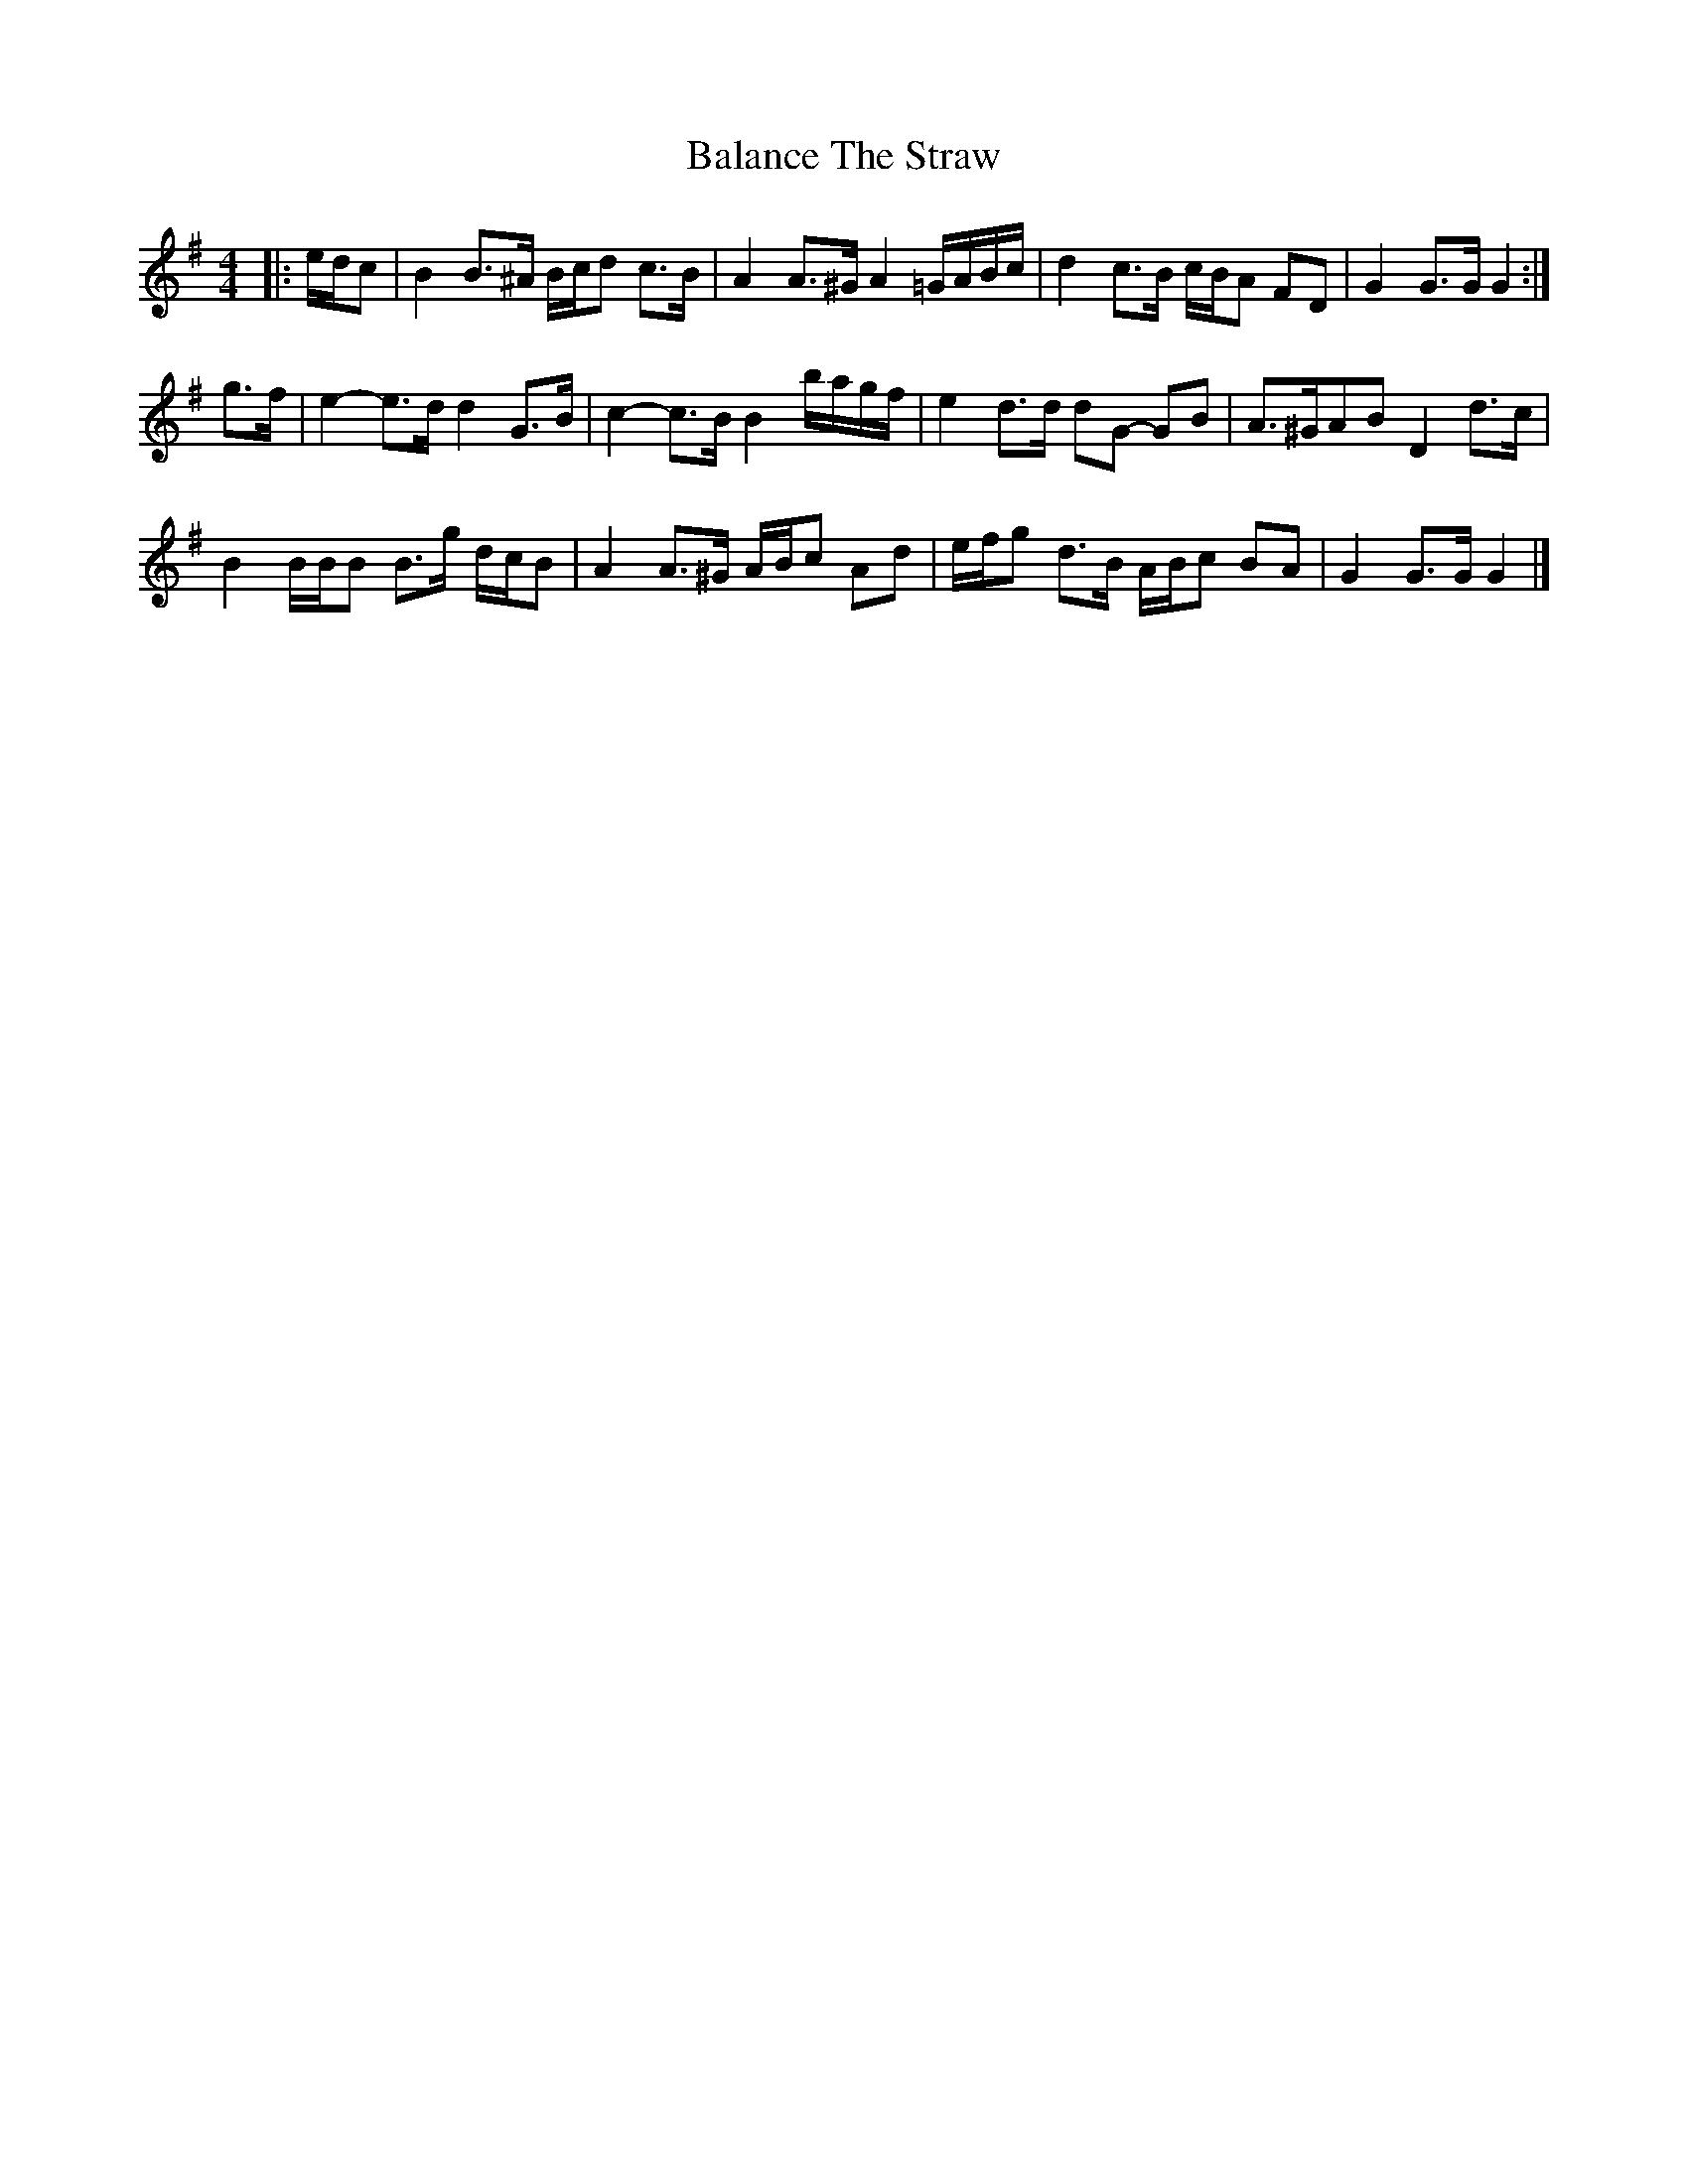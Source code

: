 X: 6
T: Balance The Straw
Z: ceolachan
S: https://thesession.org/tunes/13387#setting23549
R: reel
M: 4/4
L: 1/8
K: Gmaj
|: e/d/c |B2 B>^A B/c/d c>B | A2 A>^G A2 =G/A/B/c/ | d2 c>B c/B/A FD | G2 G>G G2 :|
g>f |e2- e>d d2 G>B | c2- c>B B2 b/a/g/f/ | e2 d>d dG- GB | A>^GAB D2 d>c |
B2 B/B/B B>g d/c/B | A2 A>^G A/B/c Ad | e/f/g d>B A/B/c BA | G2 G>G G2 |]
